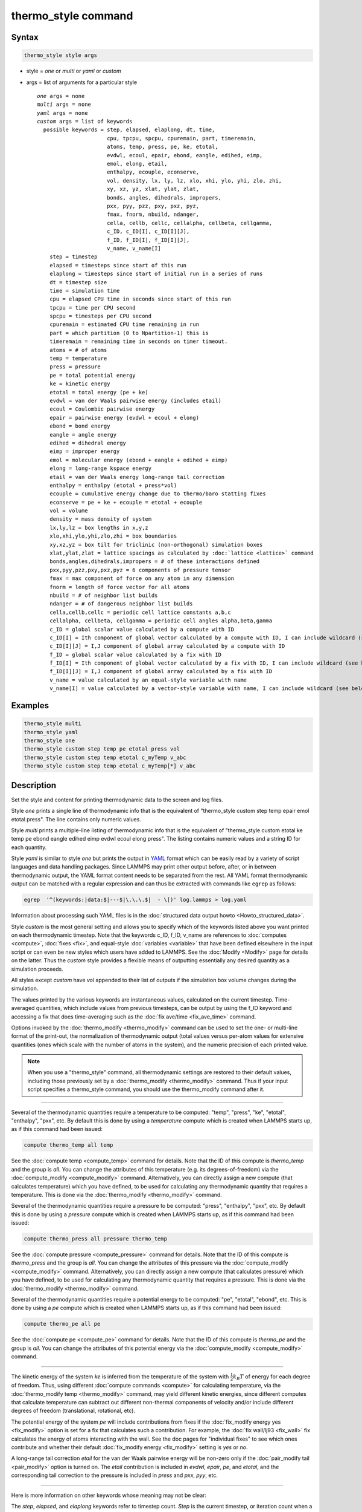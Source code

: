 .. index:: thermo_style

thermo_style command
====================

Syntax
""""""

.. code-block:: LAMMPS

   thermo_style style args

* style = *one* or *multi* or *yaml* or *custom*
* args = list of arguments for a particular style

  .. parsed-literal::

       *one* args = none
       *multi* args = none
       *yaml* args = none
       *custom* args = list of keywords
         possible keywords = step, elapsed, elaplong, dt, time,
                             cpu, tpcpu, spcpu, cpuremain, part, timeremain,
                             atoms, temp, press, pe, ke, etotal,
                             evdwl, ecoul, epair, ebond, eangle, edihed, eimp,
                             emol, elong, etail,
                             enthalpy, ecouple, econserve,
                             vol, density, lx, ly, lz, xlo, xhi, ylo, yhi, zlo, zhi,
                             xy, xz, yz, xlat, ylat, zlat,
                             bonds, angles, dihedrals, impropers,
                             pxx, pyy, pzz, pxy, pxz, pyz,
                             fmax, fnorm, nbuild, ndanger,
                             cella, cellb, cellc, cellalpha, cellbeta, cellgamma,
                             c_ID, c_ID[I], c_ID[I][J],
                             f_ID, f_ID[I], f_ID[I][J],
                             v_name, v_name[I]
           step = timestep
           elapsed = timesteps since start of this run
           elaplong = timesteps since start of initial run in a series of runs
           dt = timestep size
           time = simulation time
           cpu = elapsed CPU time in seconds since start of this run
           tpcpu = time per CPU second
           spcpu = timesteps per CPU second
           cpuremain = estimated CPU time remaining in run
           part = which partition (0 to Npartition-1) this is
           timeremain = remaining time in seconds on timer timeout.
           atoms = # of atoms
           temp = temperature
           press = pressure
           pe = total potential energy
           ke = kinetic energy
           etotal = total energy (pe + ke)
           evdwl = van der Waals pairwise energy (includes etail)
           ecoul = Coulombic pairwise energy
           epair = pairwise energy (evdwl + ecoul + elong)
           ebond = bond energy
           eangle = angle energy
           edihed = dihedral energy
           eimp = improper energy
           emol = molecular energy (ebond + eangle + edihed + eimp)
           elong = long-range kspace energy
           etail = van der Waals energy long-range tail correction
           enthalpy = enthalpy (etotal + press\*vol)
           ecouple = cumulative energy change due to thermo/baro statting fixes
           econserve = pe + ke + ecouple = etotal + ecouple
           vol = volume
           density = mass density of system
           lx,ly,lz = box lengths in x,y,z
           xlo,xhi,ylo,yhi,zlo,zhi = box boundaries
           xy,xz,yz = box tilt for triclinic (non-orthogonal) simulation boxes
           xlat,ylat,zlat = lattice spacings as calculated by :doc:`lattice <lattice>` command
           bonds,angles,dihedrals,impropers = # of these interactions defined
           pxx,pyy,pzz,pxy,pxz,pyz = 6 components of pressure tensor
           fmax = max component of force on any atom in any dimension
           fnorm = length of force vector for all atoms
           nbuild = # of neighbor list builds
           ndanger = # of dangerous neighbor list builds
           cella,cellb,cellc = periodic cell lattice constants a,b,c
           cellalpha, cellbeta, cellgamma = periodic cell angles alpha,beta,gamma
           c_ID = global scalar value calculated by a compute with ID
           c_ID[I] = Ith component of global vector calculated by a compute with ID, I can include wildcard (see below)
           c_ID[I][J] = I,J component of global array calculated by a compute with ID
           f_ID = global scalar value calculated by a fix with ID
           f_ID[I] = Ith component of global vector calculated by a fix with ID, I can include wildcard (see below)
           f_ID[I][J] = I,J component of global array calculated by a fix with ID
           v_name = value calculated by an equal-style variable with name
           v_name[I] = value calculated by a vector-style variable with name, I can include wildcard (see below)

Examples
""""""""

.. code-block:: LAMMPS

   thermo_style multi
   thermo_style yaml
   thermo_style one
   thermo_style custom step temp pe etotal press vol
   thermo_style custom step temp etotal c_myTemp v_abc
   thermo_style custom step temp etotal c_myTemp[*] v_abc

Description
"""""""""""

Set the style and content for printing thermodynamic data to the screen
and log files.

Style *one* prints a single line of thermodynamic info that is the
equivalent of "thermo_style custom step temp epair emol etotal press".
The line contains only numeric values.

Style *multi* prints a multiple-line listing of thermodynamic info
that is the equivalent of "thermo_style custom etotal ke temp pe ebond
eangle edihed eimp evdwl ecoul elong press".  The listing contains
numeric values and a string ID for each quantity.

.. versionadded:: 24Mar2022

Style *yaml* is similar to style *one* but prints the output in `YAML
<https://yaml.org/>`_ format which can be easily read by a variety of
script languages and data handling packages.  Since LAMMPS may print
other output before, after, or in between thermodynamic output, the
YAML format content needs to be separated from the rest.  All YAML
format thermodynamic output can be matched with a regular expression
and can thus be extracted with commands like ``egrep`` as follows:

.. code-block:: sh

   egrep  '^(keywords:|data:$|---$|\.\.\.$|  - \[)' log.lammps > log.yaml

Information about processing such YAML files is in the :doc:`structured
data output howto <Howto_structured_data>`.

Style *custom* is the most general setting and allows you to specify
which of the keywords listed above you want printed on each
thermodynamic timestep.  Note that the keywords c_ID, f_ID, v_name are
references to :doc:`computes <compute>`, :doc:`fixes <fix>`, and
equal-style :doc:`variables <variable>` that have been defined elsewhere
in the input script or can even be new styles which users have added
to LAMMPS.  See the :doc:`Modify <Modify>` page for details on the
latter.  Thus the *custom* style provides a flexible means of
outputting essentially any desired quantity as a simulation proceeds.

All styles except *custom* have *vol* appended to their list of
outputs if the simulation box volume changes during the simulation.

The values printed by the various keywords are instantaneous values,
calculated on the current timestep.  Time-averaged quantities, which
include values from previous timesteps, can be output by using the
f_ID keyword and accessing a fix that does time-averaging such as the
:doc:`fix ave/time <fix_ave_time>` command.

Options invoked by the :doc:`thermo_modify <thermo_modify>` command can
be used to set the one- or multi-line format of the print-out, the
normalization of thermodynamic output (total values versus per-atom
values for extensive quantities (ones which scale with the number of
atoms in the system), and the numeric precision of each printed value.

.. note::

   When you use a "thermo_style" command, all thermodynamic
   settings are restored to their default values, including those
   previously set by a :doc:`thermo_modify <thermo_modify>` command.  Thus
   if your input script specifies a thermo_style command, you should use
   the thermo_modify command after it.

----------

Several of the thermodynamic quantities require a temperature to be
computed: "temp", "press", "ke", "etotal", "enthalpy", "pxx", etc.  By
default this is done by using a *temperature* compute which is created
when LAMMPS starts up, as if this command had been issued:

.. code-block:: LAMMPS

   compute thermo_temp all temp

See the :doc:`compute temp <compute_temp>` command for details.  Note
that the ID of this compute is *thermo_temp* and the group is *all*\ .
You can change the attributes of this temperature (e.g. its
degrees-of-freedom) via the :doc:`compute_modify <compute_modify>`
command.  Alternatively, you can directly assign a new compute (that
calculates temperature) which you have defined, to be used for
calculating any thermodynamic quantity that requires a temperature.
This is done via the :doc:`thermo_modify <thermo_modify>` command.

Several of the thermodynamic quantities require a pressure to be
computed: "press", "enthalpy", "pxx", etc.  By default this is done by
using a *pressure* compute which is created when LAMMPS starts up, as
if this command had been issued:

.. code-block:: LAMMPS

   compute thermo_press all pressure thermo_temp

See the :doc:`compute pressure <compute_pressure>` command for details.
Note that the ID of this compute is *thermo_press* and the group is
*all*\ .  You can change the attributes of this pressure via the
:doc:`compute_modify <compute_modify>` command.  Alternatively, you can
directly assign a new compute (that calculates pressure) which you
have defined, to be used for calculating any thermodynamic quantity
that requires a pressure.  This is done via the
:doc:`thermo_modify <thermo_modify>` command.

Several of the thermodynamic quantities require a potential energy to
be computed: "pe", "etotal", "ebond", etc.  This is done by using a
*pe* compute which is created when LAMMPS starts up, as if this
command had been issued:

.. code-block:: LAMMPS

   compute thermo_pe all pe

See the :doc:`compute pe <compute_pe>` command for details.  Note that
the ID of this compute is *thermo_pe* and the group is *all*\ .  You can
change the attributes of this potential energy via the
:doc:`compute_modify <compute_modify>` command.

----------

The kinetic energy of the system *ke* is inferred from the temperature
of the system with :math:`\frac{1}{2} k_B T` of energy for each degree
of freedom.  Thus, using different :doc:`compute commands <compute>`
for calculating temperature, via the :doc:`thermo_modify temp
<thermo_modify>` command, may yield different kinetic energies, since
different computes that calculate temperature can subtract out
different non-thermal components of velocity and/or include different
degrees of freedom (translational, rotational, etc).

The potential energy of the system *pe* will include contributions
from fixes if the :doc:`fix_modify energy yes <fix_modify>` option is
set for a fix that calculates such a contribution.  For example, the
:doc:`fix wall/lj93 <fix_wall>` fix calculates the energy of atoms
interacting with the wall.  See the doc pages for "individual fixes"
to see which ones contribute and whether their default
:doc:`fix_modify energy <fix_modify>` setting is *yes* or *no*\ .

A long-range tail correction *etail* for the van der Waals pairwise
energy will be non-zero only if the :doc:`pair_modify tail
<pair_modify>` option is turned on.  The *etail* contribution is
included in *evdwl*, *epair*, *pe*, and *etotal*, and the
corresponding tail correction to the pressure is included in *press*
and *pxx*, *pyy*, etc.

----------

Here is more information on other keywords whose meaning may not be
clear:

The *step*, *elapsed*, and *elaplong* keywords refer to timestep
count.  *Step* is the current timestep, or iteration count when a
:doc:`minimization <minimize>` is being performed.  *Elapsed* is the
number of timesteps elapsed since the beginning of this run.
*Elaplong* is the number of timesteps elapsed since the beginning of
an initial run in a series of runs.  See the *start* and *stop*
keywords for the :doc:`run <run>` for info on how to invoke a series of
runs that keep track of an initial starting time.  If these keywords
are not used, then *elapsed* and *elaplong* are the same value.

The *dt* keyword is the current timestep size in time :doc:`units
<units>`.  The *time* keyword is the current elapsed simulation time,
also in time :doc:`units <units>`, which is simply (step\*dt) if the
timestep size has not changed and the timestep has not been reset.  If
the timestep has changed (e.g. via :doc:`fix dt/reset <fix_dt_reset>`)
or the timestep has been reset (e.g. via the "reset_timestep"
command), then the simulation time is effectively a cumulative value
up to the current point.

The *cpu* keyword is elapsed CPU seconds since the beginning of this
run.  The *tpcpu* and *spcpu* keywords are measures of how fast your
simulation is currently running.  The *tpcpu* keyword is simulation
time per CPU second, where simulation time is in time
:doc:`units <units>`.  E.g. for metal units, the *tpcpu* value would be
picoseconds per CPU second.  The *spcpu* keyword is the number of
timesteps per CPU second.  Both quantities are on-the-fly metrics,
measured relative to the last time they were invoked.  Thus if you are
printing out thermodynamic output every 100 timesteps, the two keywords
will continually output the time and timestep rate for the last 100
steps.  The *tpcpu* keyword does not attempt to track any changes in
timestep size, e.g. due to using the :doc:`fix dt/reset <fix_dt_reset>`
command.

The *cpuremain* keyword estimates the CPU time remaining in the
current run, based on the time elapsed thus far.  It will only be a
good estimate if the CPU time/timestep for the rest of the run is
similar to the preceding timesteps.  On the initial timestep the value
will be 0.0 since there is no history to estimate from.  For a
minimization run performed by the "minimize" command, the estimate is
based on the *maxiter* parameter, assuming the minimization will
proceed for the maximum number of allowed iterations.

The *part* keyword is useful for multi-replica or multi-partition
simulations to indicate which partition this output and this file
corresponds to, or for use in a :doc:`variable <variable>` to append to
a filename for output specific to this partition.  See discussion of
the :doc:`-partition command-line switch <Run_options>` for details on
running in multi-partition mode.

The *timeremain* keyword is the seconds remaining when a timeout has
been configured via the :doc:`timer timeout <timer>` command.  If the
timeout timer is inactive, the value of this keyword is 0.0 and if the
timer is expired, it is negative. This allows for example to exit
loops cleanly, if the timeout is expired with:

.. code-block:: LAMMPS

   if "$(timeremain) < 0.0" then "quit 0"

The *ecouple* keyword is cumulative energy change in the system due to
any thermostatting or barostatting fixes that are being used.  A
positive value means that energy has been subtracted from the system
(added to the coupling reservoir).  See the *econserve* keyword for an
explanation of why this sign choice makes sense.

The *econserve* keyword is the sum of the potential and kinetic energy
of the system as well as the energy that has been transferred by
thermostatting or barostatting to their coupling reservoirs -- that is,
*econserve* = *pe* + *ke* + *ecouple*\ .  Ideally, for a simulation in
the NVT, NPH, or NPT ensembles, the *econserve* quantity should remain
constant over time even though *etotal* may change.

The *fmax* and *fnorm* keywords are useful for monitoring the progress
of an :doc:`energy minimization <minimize>`.  The *fmax* keyword
calculates the maximum force in any dimension on any atom in the
system, or the infinity-norm of the force vector for the system.  The
*fnorm* keyword calculates the 2-norm or length of the force vector.

The *nbuild* and *ndanger* keywords are useful for monitoring neighbor
list builds during a run.  Note that both these values are also
printed with the end-of-run statistics.  The *nbuild* keyword is the
number of re-builds during the current run.  The *ndanger* keyword is
the number of re-builds that LAMMPS considered potentially
"dangerous".  If atom movement triggered neighbor list rebuilding (see
the :doc:`neigh_modify <neigh_modify>` command), then dangerous
reneighborings are those that were triggered on the first timestep
atom movement was checked for.  If this count is non-zero you may wish
to reduce the delay factor to insure no force interactions are missed
by atoms moving beyond the neighbor skin distance before a rebuild
takes place.

The keywords *cella*, *cellb*, *cellc*, *cellalpha*,
*cellbeta*, *cellgamma*, correspond to the usual crystallographic
quantities that define the periodic unit cell of a crystal.  See the
:doc:`Howto triclinic <Howto_triclinic>` page for a geometric
description of triclinic periodic cells, including a precise
definition of these quantities in terms of the internal LAMMPS cell
dimensions *lx*, *ly*, *lz*, *yz*, *xz*, *xy*\ .

----------

For output values from a compute or fix or variable, the bracketed
index I used to index a vector, as in *c_ID[I]* or *f_ID[I]* or
*v_name[I]*, can be specified using a wildcard asterisk with the index
to effectively specify multiple values.  This takes the form "\*" or
"\*n" or "n\*" or "m\*n".  If N = the size of the vector, then an
asterisk with no numeric values means all indices from 1 to N.  A
leading asterisk means all indices from 1 to n (inclusive).  A
trailing asterisk means all indices from n to N (inclusive).  A middle
asterisk means all indices from m to n (inclusive).

Using a wildcard is the same as if the individual elements of the
vector had been listed one by one.  E.g. these 2 thermo_style commands
are equivalent, since the :doc:`compute temp <compute_temp>` command
creates a global vector with 6 values.

.. code-block:: LAMMPS

   compute myTemp all temp
   thermo_style custom step temp etotal c_myTemp[*]
   thermo_style custom step temp etotal &
                c_myTemp[1] c_myTemp[2] c_myTemp[3] &
                c_myTemp[4] c_myTemp[5] c_myTemp[6]


.. note::

   For a vector-style variable, only the wildcard forms "\*n" or
   "m\*n" are allowed.  You must specify the upper bound, because
   vector-style variable lengths are not determined until the variable
   is evaluated.  If n is specified larger than the vector length
   turns out to be, zeroes are output for missing vector values.

----------

The *c_ID* and *c_ID[I]* and *c_ID[I][J]* keywords allow global values
calculated by a compute to be output.  As discussed on the
:doc:`compute <compute>` doc page, computes can calculate global,
per-atom, or local values.  Only global values can be referenced by
this command.  However, per-atom compute values for an individual atom
can be referenced in a :doc:`variable <variable>` and the variable
referenced by thermo_style custom, as discussed below.  See the
discussion above for how the I in *c_ID[I]* can be specified with a
wildcard asterisk to effectively specify multiple values from a global
compute vector.

The ID in the keyword should be replaced by the actual ID of a compute
that has been defined elsewhere in the input script.  See the
:doc:`compute <compute>` command for details.  If the compute calculates
a global scalar, vector, or array, then the keyword formats with 0, 1,
or 2 brackets will reference a scalar value from the compute.

Note that some computes calculate "intensive" global quantities like
temperature; others calculate "extensive" global quantities like
kinetic energy that are summed over all atoms in the compute group.
Intensive quantities are printed directly without normalization by
thermo_style custom.  Extensive quantities may be normalized by the
total number of atoms in the simulation (NOT the number of atoms in
the compute group) when output, depending on the :doc:`thermo_modify
norm <thermo_modify>` option being used.

The *f_ID* and *f_ID[I]* and *f_ID[I][J]* keywords allow global values
calculated by a fix to be output.  As discussed on the :doc:`fix
<fix>` doc page, fixes can calculate global, per-atom, or local
values.  Only global values can be referenced by this command.
However, per-atom fix values can be referenced for an individual atom
in a :doc:`variable <variable>` and the variable referenced by
thermo_style custom, as discussed below.  See the discussion above for
how the I in *f_ID[I]* can be specified with a wildcard asterisk to
effectively specify multiple values from a global fix vector.

The ID in the keyword should be replaced by the actual ID of a fix
that has been defined elsewhere in the input script.  See the
:doc:`fix <fix>` command for details.  If the fix calculates a global
scalar, vector, or array, then the keyword formats with 0, 1, or 2
brackets will reference a scalar value from the fix.

Note that some fixes calculate "intensive" global quantities like
timestep size; others calculate "extensive" global quantities like
energy that are summed over all atoms in the fix group.  Intensive
quantities are printed directly without normalization by thermo_style
custom.  Extensive quantities may be normalized by the total number of
atoms in the simulation (NOT the number of atoms in the fix group)
when output, depending on the :doc:`thermo_modify norm
<thermo_modify>` option being used.

The *v_name* keyword allow the current value of a variable to be
output.  The name in the keyword should be replaced by the variable
name that has been defined elsewhere in the input script.  Only
equal-style and vector-style variables can be referenced; the latter
requires a bracketed term to specify the Ith element of the vector
calculated by the variable.  However, an atom-style variable can be
referenced for an individual atom by an equal-style variable and that
variable referenced.  See the :doc:`variable <variable>` command for
details.  Variables of style *equal* and *vector* and *atom* define a
formula which can reference per-atom properties or thermodynamic
keywords, or they can invoke other computes, fixes, or variables when
evaluated, so this is a very general means of creating thermodynamic
output.

Note that equal-style and vector-style variables are assumed to
produce "intensive" global quantities, which are thus printed as-is,
without normalization by thermo_style custom.  You can include a
division by "natoms" in the variable formula if this is not the case.

----------

Restrictions
""""""""""""

This command must come after the simulation box is defined by a
:doc:`read_data <read_data>`, :doc:`read_restart <read_restart>`, or
:doc:`create_box <create_box>` command.

Related commands
""""""""""""""""

:doc:`thermo <thermo>`, :doc:`thermo_modify <thermo_modify>`,
:doc:`fix_modify <fix_modify>`, :doc:`compute temp <compute_temp>`,
:doc:`compute pressure <compute_pressure>`

Default
"""""""

.. code-block:: LAMMPS

   thermo_style one
